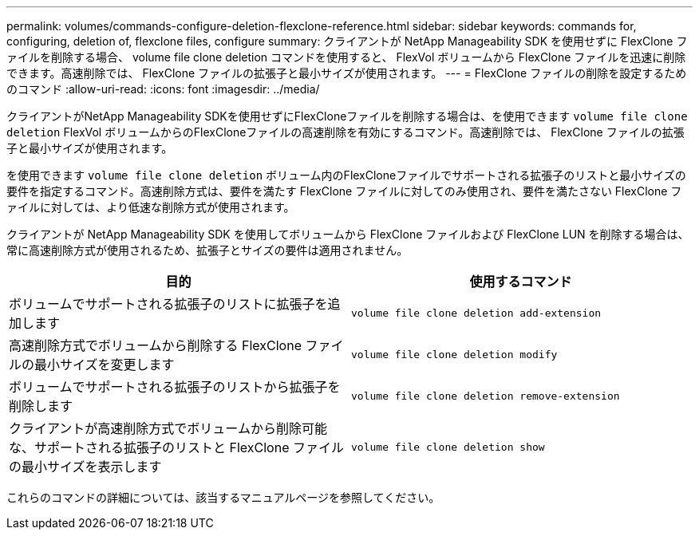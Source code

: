---
permalink: volumes/commands-configure-deletion-flexclone-reference.html 
sidebar: sidebar 
keywords: commands for, configuring, deletion of, flexclone files, configure 
summary: クライアントが NetApp Manageability SDK を使用せずに FlexClone ファイルを削除する場合、 volume file clone deletion コマンドを使用すると、 FlexVol ボリュームから FlexClone ファイルを迅速に削除できます。高速削除では、 FlexClone ファイルの拡張子と最小サイズが使用されます。 
---
= FlexClone ファイルの削除を設定するためのコマンド
:allow-uri-read: 
:icons: font
:imagesdir: ../media/


[role="lead"]
クライアントがNetApp Manageability SDKを使用せずにFlexCloneファイルを削除する場合は、を使用できます `volume file clone deletion` FlexVol ボリュームからのFlexCloneファイルの高速削除を有効にするコマンド。高速削除では、 FlexClone ファイルの拡張子と最小サイズが使用されます。

を使用できます `volume file clone deletion` ボリューム内のFlexCloneファイルでサポートされる拡張子のリストと最小サイズの要件を指定するコマンド。高速削除方式は、要件を満たす FlexClone ファイルに対してのみ使用され、要件を満たさない FlexClone ファイルに対しては、より低速な削除方式が使用されます。

クライアントが NetApp Manageability SDK を使用してボリュームから FlexClone ファイルおよび FlexClone LUN を削除する場合は、常に高速削除方式が使用されるため、拡張子とサイズの要件は適用されません。

[cols="2*"]
|===
| 目的 | 使用するコマンド 


 a| 
ボリュームでサポートされる拡張子のリストに拡張子を追加します
 a| 
`volume file clone deletion add-extension`



 a| 
高速削除方式でボリュームから削除する FlexClone ファイルの最小サイズを変更します
 a| 
`volume file clone deletion modify`



 a| 
ボリュームでサポートされる拡張子のリストから拡張子を削除します
 a| 
`volume file clone deletion remove-extension`



 a| 
クライアントが高速削除方式でボリュームから削除可能な、サポートされる拡張子のリストと FlexClone ファイルの最小サイズを表示します
 a| 
`volume file clone deletion show`

|===
これらのコマンドの詳細については、該当するマニュアルページを参照してください。
